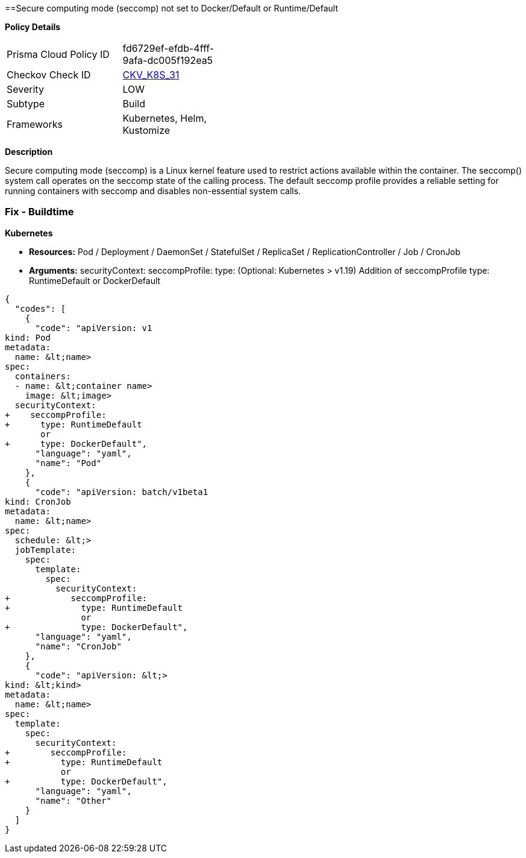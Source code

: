==Secure computing mode (seccomp) not set to Docker/Default or Runtime/Default 
//seccomp is not set to Docker/Default or Runtime/Default


*Policy Details* 

[width=45%]
[cols="1,1"]
|=== 
|Prisma Cloud Policy ID 
| fd6729ef-efdb-4fff-9afa-dc005f192ea5

|Checkov Check ID 
| https://github.com/bridgecrewio/checkov/tree/master/checkov/kubernetes/checks/resource/k8s/Seccomp.py[CKV_K8S_31]

|Severity
|LOW

|Subtype
|Build

|Frameworks
|Kubernetes, Helm, Kustomize

|=== 



*Description* 


Secure computing mode (seccomp) is a Linux kernel feature used to restrict actions available within the container.
The seccomp() system call operates on the seccomp state of the calling process.
The default seccomp profile provides a reliable setting for running containers with seccomp and disables non-essential system calls.

=== Fix - Buildtime


*Kubernetes* 


* *Resources:* Pod / Deployment / DaemonSet / StatefulSet / ReplicaSet / ReplicationController / Job / CronJob
* *Arguments:* securityContext: seccompProfile: type: (Optional: Kubernetes > v1.19)  Addition of seccompProfile type: RuntimeDefault or DockerDefault


[source,yaml]
----
{
  "codes": [
    {
      "code": "apiVersion: v1
kind: Pod
metadata:
  name: &lt;name>
spec:
  containers:
  - name: &lt;container name>
    image: &lt;image>
  securityContext:
+    seccompProfile:
+      type: RuntimeDefault
       or
+      type: DockerDefault",
      "language": "yaml",
      "name": "Pod"
    },
    {
      "code": "apiVersion: batch/v1beta1
kind: CronJob
metadata:
  name: &lt;name>
spec:
  schedule: &lt;>
  jobTemplate:
    spec:
      template:
        spec:
          securityContext:
+            seccompProfile:
+              type: RuntimeDefault
               or
+              type: DockerDefault",
      "language": "yaml",
      "name": "CronJob"
    },
    {
      "code": "apiVersion: &lt;>
kind: &lt;kind>
metadata:
  name: &lt;name>
spec:
  template:
    spec:
      securityContext:
+        seccompProfile:
+          type: RuntimeDefault
           or
+          type: DockerDefault",
      "language": "yaml",
      "name": "Other"
    }
  ]
}
----
